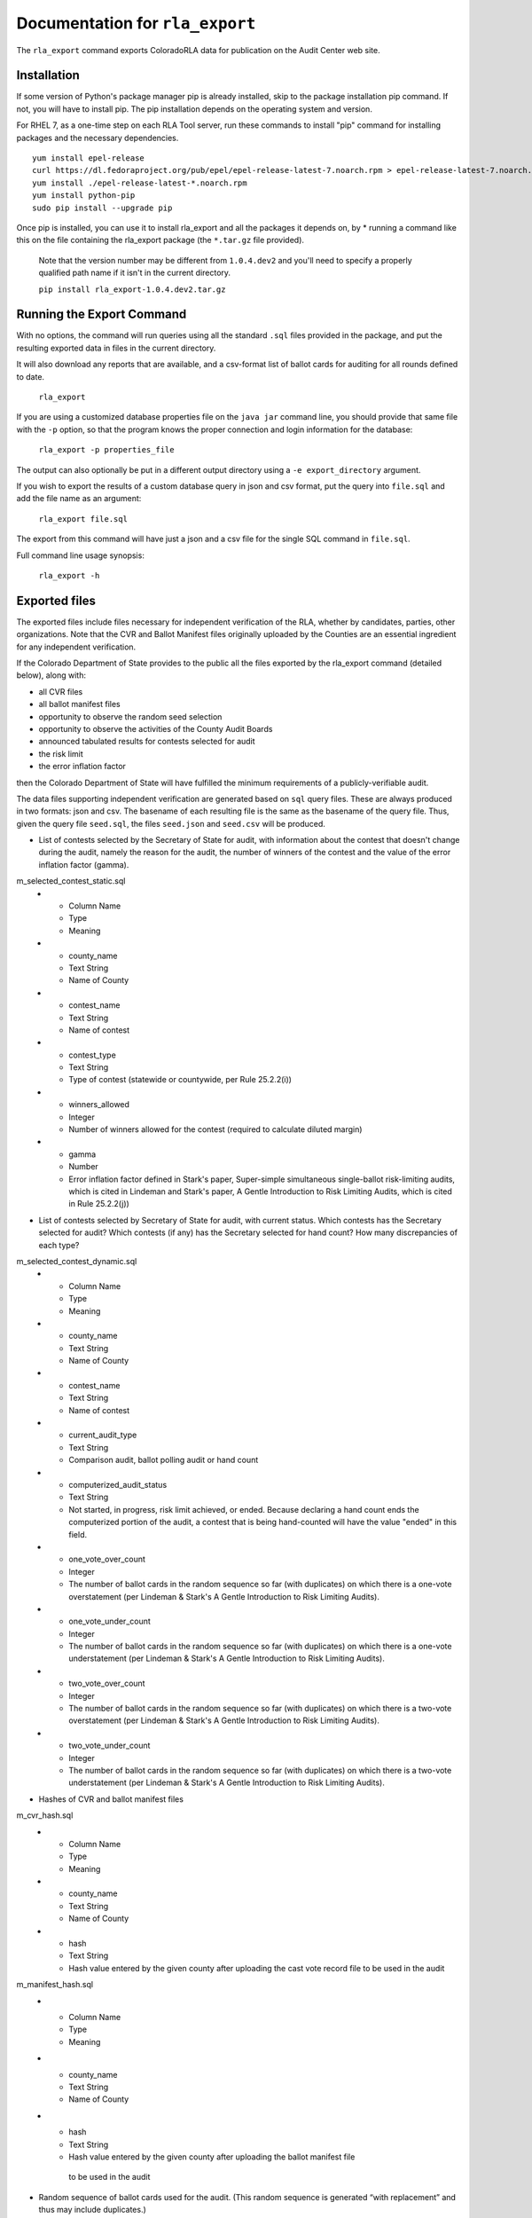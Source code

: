 Documentation for ``rla_export``
================================

The ``rla_export`` command exports ColoradoRLA data for publication
on the Audit Center web site.

Installation
------------

If some version of Python's package manager pip is already installed, skip to the package installation pip command. If not, you will have to install pip. The pip installation depends on the operating system and version.

For RHEL 7, as a one-time step on each RLA Tool server, run these commands to install
"pip" command for installing packages and the necessary dependencies.

::

    yum install epel-release
    curl https://dl.fedoraproject.org/pub/epel/epel-release-latest-7.noarch.rpm > epel-release-latest-7.noarch.rpm
    yum install ./epel-release-latest-*.noarch.rpm
    yum install python-pip
    sudo pip install --upgrade pip


Once pip is installed, you can use it to install rla_export and all the packages it depends on, by
* running a command like this on the file containing the rla_export package (the ``*.tar.gz`` file provided).
  Note that the version number may be different from ``1.0.4.dev2`` and you'll need to specify a
  properly qualified path name if it isn't in the current directory.

  ``pip install rla_export-1.0.4.dev2.tar.gz``

Running the Export Command
--------------------------

With no options, the command will run queries using
all the standard ``.sql`` files provided in the package, and
put the resulting exported data in files in the current directory.

It will also download any reports that are available, and a csv-format
list of ballot cards for auditing for all rounds defined to date.

  ``rla_export``

If you are using a customized database properties file on the ``java jar``
command line, you should provide that same file with the ``-p`` option,
so that the program knows the proper connection and login information for the database:

  ``rla_export -p properties_file``

The output can also optionally be put in a different output directory
using a ``-e export_directory`` argument.

If you wish to export the results of a custom database query in json and csv format, put the query into ``file.sql`` and add the file name as an argument:

  ``rla_export file.sql``

The export from this command will have just a json and a csv file for the single SQL command in ``file.sql``.

Full command line usage synopsis:

  ``rla_export -h``

Exported files
--------------

The exported files include files necessary for independent verification of 
the RLA, whether by candidates, parties, other organizations. Note that the 
CVR and Ballot Manifest files originally uploaded by the Counties are
an essential ingredient for any independent verification. 

If the Colorado Department 
of State provides to the public all the files exported by the rla_export command (detailed below), along with:

- all CVR files
- all ballot manifest files
- opportunity to observe the random seed selection
- opportunity to observe the activities of the County Audit Boards
- announced tabulated results for contests selected for audit
- the risk limit
- the error inflation factor
then the Colorado Department of State will have fulfilled the minimum
requirements of a publicly-verifiable audit.

The data files supporting independent verification are generated based on ``sql`` query files.
These are always produced in two formats: json and csv.
The basename of each resulting file is the same as the basename of the query file.
Thus, given the query file ``seed.sql``, the files ``seed.json`` and ``seed.csv``
will be produced.

+ List of contests selected by the Secretary of State for audit, with information 
  about the contest that doesn't change during the audit, namely the reason for 
  the audit, the number of winners of the contest and the value of the error inflation factor (gamma).
m_selected_contest_static.sql
  * - Column Name
    - Type
    - Meaning
  * - county_name
    - Text String
    - Name of County
  * - contest_name
    - Text String
    - Name of contest
  * - contest_type
    - Text String
    - Type of contest (statewide or countywide, per Rule 25.2.2(i))
  * - winners_allowed
    - Integer
    - Number of winners allowed for the contest (required to calculate diluted margin)
  * - gamma
    - Number
    - Error inflation factor defined in Stark's paper, Super-simple simultaneous single-ballot risk-limiting audits, which is cited in Lindeman and Stark's paper, A Gentle Introduction to Risk Limiting Audits, which is cited in Rule 25.2.2(j))


+ List of contests selected by Secretary of State for audit, with current status. 
  Which contests has the 
  Secretary selected for audit? Which contests (if any) has the 
  Secretary selected for hand count? How many discrepancies of each type?
m_selected_contest_dynamic.sql
  * - Column Name
    - Type
    - Meaning
  * - county_name
    - Text String
    - Name of County
  * - contest_name
    - Text String
    - Name of contest
  * - current_audit_type
    - Text String
    - Comparison audit, ballot polling audit or hand count
  * - computerized_audit_status
    - Text String
    - Not started, in progress, risk limit achieved, or ended. 
      Because declaring a hand count ends the computerized portion of the audit,
      a contest that is being hand-counted will have the value "ended" in this field.
  * - one_vote_over_count
    - Integer
    - The number of ballot cards in the random sequence so far (with duplicates) 
      on which there is a one-vote overstatement 
      (per Lindeman & Stark's A Gentle Introduction to Risk Limiting Audits).
  * - one_vote_under_count
    - Integer
    - The number of ballot cards in the random sequence so far (with duplicates) 
      on which there is a one-vote understatement 
      (per Lindeman & Stark's A Gentle Introduction to Risk Limiting Audits).
  * - two_vote_over_count
    - Integer
    - The number of ballot cards in the random sequence so far (with duplicates) 
      on which there is a two-vote overstatement 
      (per Lindeman & Stark's A Gentle Introduction to Risk Limiting Audits).
  * - two_vote_under_count
    - Integer
    - The number of ballot cards in the random sequence so far (with duplicates) 
      on which there is a two-vote understatement 
      (per Lindeman & Stark's A Gentle Introduction to Risk Limiting Audits).

+ Hashes of CVR and ballot manifest files
m_cvr_hash.sql
  * - Column Name
    - Type
    - Meaning
  * - county_name
    - Text String
    - Name of County
  * - hash
    - Text String
    - Hash value entered by the given county after uploading the cast vote record file
      to be used in the audit

m_manifest_hash.sql
  * - Column Name
    - Type
    - Meaning
  * - county_name
    - Text String
    - Name of County
  * - hash
    - Text String
    - Hash value entered by the given county after uploading the ballot manifest file
     to be used in the audit


+ Random sequence of ballot cards used for the audit. 
  (This random sequence is generated “with replacement” and thus may include duplicates.)
m_random_sequence.sql
  * - Column Name
    - Data Type
    - Meaning
  * - county_name
    - Text String
    - Name of County
  * - review_index
    - Integer
    - The position in the random sequence for the given County
  * - scanner_id
    - Integer
    - TabulatorNum from Dominion CVR export file, 
      identifying the tabulator used to read the physical ballot card   
      with the given review-index
  * - batch_id
    - Integer
    - BatchId from Dominion CVR export file, 
      identifying the batch of physical ballot cards in which the card
      with the given review-index was scanned
  * - record_id
    - Integer
    - RecordId from Dominion CVR export file,
      indicating the position of the card 
      with the given review-index
      in its batch of physical ballot cards 
  * - imprinted_id
    - Text String
    - combination of scanner, batch and record ids 
      that uniquely identifies the ballot card 
      with the given review-index
      and may be imprinted on the card
  * - ballot_type
    - Text String
    - BallotType from Dominion CVR export file, a code for the set of contests that 
      should be present on the physical ballot card
      with the given review-index


+ List of ballot cards assigned to Audit Board for review. 
  (This list could be created from the random sequence by removing duplicates 
  and ordering by tabulator, batch and position within the batch.) 
  Within each county, the list is ordered by rounds 
  and, within each round, by tabulator, batch and position within the batch.
m_ballot_list_for_review.sql
  * - Column Name
    - Data Type
    - Meaning
  * - county_name
    - Text String
    - Name of County
  * - round
    - Integer
    - The audit round number in which the ballot card is assigned 
      to the given County's Audit Board for review.
  * - scanner_id
    - Integer
    - TabulatorNum from Dominion CVR export file, 
      identifying the tabulator used to read the physical ballot card   
  * - batch_id
    - Integer
    - BatchId from Dominion CVR export file, 
      identifying the batch of physical ballot cards in which the card
      was scanned
  * - record_id
    - Integer
    - RecordId from Dominion CVR export file,
      indicating the position of the card 
      in its batch of physical ballot cards 
  * - imprinted_id
    - Text String
    - combination of scanner, batch and record ids 
      that uniquely identifies the ballot card 
      and may be imprinted on the card
  * - ballot_type
    - Text String
    - BallotType from Dominion CVR export file, a code for the set of contests that 
      should be present on the physical ballot card

+ For each contest under audit, and for each ballot examined in the audit, 
  the RLA system's record of the Audit Board's interpretation of the marks 
  on the physical ballot for that contest
m_audit_details_by_contest_and_ballot.sql

  * - Column Name
    - Data Type
    - Meaning
  * - county_name
    - Text String
    - Name of County
  * - contest_name
    - Text String
    - Name of contest
  * - random_sequence_index
    - Integer
    - Index in the random sequence (starting with 1)
  * - imprinted_id
    - Text String
    - combination of scanner, batch and record ids 
      that uniquely identifies the ballot card 
      and may be imprinted on the card
  * - ballot_type
    - Text String
    - BallotType from Dominion CVR export file, a code for the set of contests that 
      should be present on the physical ballot card
  * - choice_per_voting_computer
    - List of Text Strings
    - List of voter choices in the given contest on the given ballot card, as interpreted
      by the vote-tabulation computer system (note: overvotes recorded as blank votes)
  * - choice_per_audit_board
    - List of Text Strings
    - List of voter choices in the given contest on the given ballot card, as interpreted
      by the Audit Board (note: overvotes recorded as a too-long list of choices)
  * - did_audit_board_agree
    - Yes/No
    - "Yes" if the Audit Board came to consensus on the interpretation
      of the given ballot card; "No" if not; 
      blank if the card has not been reviewed by the Audit Board.
  * - audit_board_comment
    - Text String
    - Text of comment entered by Audit Board 
      about the given contest on the given ballot card
  * - timestamp
    - Timestamp
    - Date and time of Audit Board's submission of their interpretation to the RLA Tool



Other export files are the same as the files available via the GUI interface,
for example ``state_report.xlsx``.

